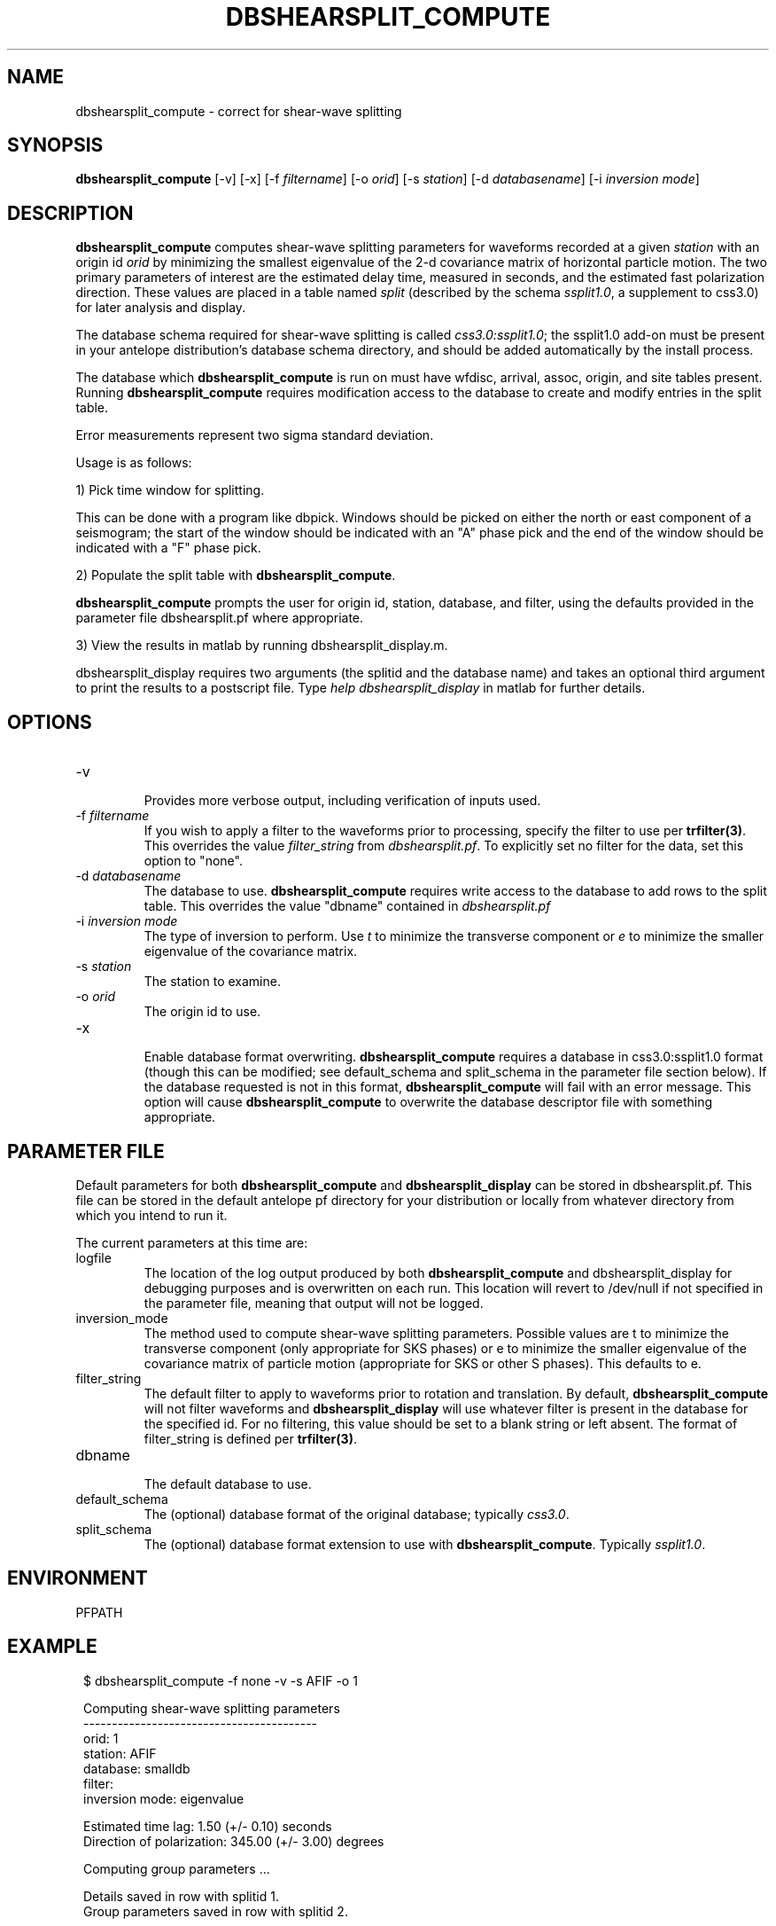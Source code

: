 .TH DBSHEARSPLIT_COMPUTE 1 "$Date$"
.SH NAME
dbshearsplit_compute \- correct for shear-wave splitting
.SH SYNOPSIS
\fBdbshearsplit_compute\fP [\-v] [\-x] [\-f \fIfiltername\fP] [\-o \fIorid\fP]
[\-s \fIstation\fP] [\-d \fIdatabasename\fP] [\-i \fIinversion mode\fP]
.SH DESCRIPTION
\fBdbshearsplit_compute\fP computes shear-wave splitting parameters for waveforms
recorded at a given \fIstation\fP with an origin id \fIorid\fP by
minimizing the smallest eigenvalue of the 2-d covariance matrix of horizontal
particle motion. The two primary parameters of interest are the estimated
delay time, measured in seconds, and the estimated fast polarization
direction.  These values are placed in a table named \fIsplit\fP (described by 
the schema \fIssplit1.0\fP, a supplement to css3.0) for later analysis and display.

The database schema required for shear-wave splitting is called 
\fIcss3.0:ssplit1.0\fP; the ssplit1.0 add-on must be present in your antelope 
distribution's database schema directory, and should be added automatically 
by the install process.

The database which \fBdbshearsplit_compute\fP is run on must have wfdisc, 
arrival, assoc, origin, and site tables present.  Running
\fBdbshearsplit_compute\fP requires modification access to the database to
create and modify entries in the split table.

Error measurements represent two sigma standard deviation.

Usage is as follows:

1) Pick time window for splitting.

This can be done with a program like dbpick.  Windows should be picked on either
the north or east component of a seismogram; the start of the window should be
indicated with an "A" phase pick and the end of the window should be indicated 
with a "F" phase pick.

2) Populate the split table with \fBdbshearsplit_compute\fP.

\fBdbshearsplit_compute\fP prompts the user for origin id, station, database, 
and filter, using the defaults provided in the parameter file dbshearsplit.pf
where appropriate.

3) View the results in matlab by running dbshearsplit_display.m.

dbshearsplit_display requires two arguments (the splitid and the database name) 
and takes an optional third argument to print the results to a postscript file. 
Type \fIhelp dbshearsplit_display\fP in matlab for further details.

.SH OPTIONS
.IP "-v"
.br
Provides more verbose output, including verification of inputs used.
.IP "-f \fIfiltername\fP"
.br
If you wish to apply a filter to the waveforms prior to processing, specify
the filter to use per \fBtrfilter(3)\fP. This overrides the value 
\fIfilter_string\fP from \fIdbshearsplit.pf\fP.  To explicitly set no filter
for the data, set this option to "none".
.IP "-d \fIdatabasename\fP"
.br
The database to use.  \fBdbshearsplit_compute\fP requires write access to the
database to add rows to the split table. This overrides the value "dbname"
contained in \fIdbshearsplit.pf\fP
.IP "-i \fIinversion mode\fP"
.br
The type of inversion to perform. Use \fIt\fP to minimize the transverse
component or \fIe\fP to minimize the smaller eigenvalue of the covariance
matrix.
.IP "-s \fIstation\fP"
.br
The station to examine.
.IP "-o \fIorid\fP"
.br
The origin id to use.
.IP "-x"
.br
Enable database format overwriting.  \fBdbshearsplit_compute\fP requires a
database in css3.0:ssplit1.0 format (though this can be modified; see
default_schema and split_schema in the parameter file section below).  If the
database requested is not in this format, \fBdbshearsplit_compute\fP will fail
with an error message.  This option will cause \fBdbshearsplit_compute\fP to
overwrite the database descriptor file with something appropriate.

.SH PARAMETER FILE
Default parameters for both \fBdbshearsplit_compute\fP and
\fBdbshearsplit_display\fP can be stored in dbshearsplit.pf.  This file can be
stored in the default antelope pf directory for your distribution or locally
from whatever directory from which you intend to run it.

The current parameters at this time are:

.IP "logfile"
.br
The location of the log output produced by both \fBdbshearsplit_compute\fP and
dbshearsplit_display for debugging purposes and is overwritten on each run.
This location will revert to /dev/null if not specified in the parameter file,
meaning that output will not be logged.
.IP "inversion_mode"
.br
The method used to compute shear-wave splitting parameters. Possible values
are t to minimize the transverse component (only appropriate for SKS phases)
or e to minimize the smaller eigenvalue of the covariance matrix of particle
motion (appropriate for SKS or other S phases).  This defaults to e.
.IP "filter_string"
.br
The default filter to apply to waveforms prior to rotation and translation. By
default, \fBdbshearsplit_compute\fP will not filter waveforms and
\fBdbshearsplit_display\fP will use whatever filter is present in the database
for the specified id. For no filtering, this value should be set to a blank
string or left absent. The format of filter_string is defined per
\fBtrfilter(3)\fP.
.IP "dbname"
.br
The default database to use.
.IP "default_schema"
.br
The (optional) database format of the original database; typically
\fIcss3.0\fP.
.IP "split_schema"
.br
The (optional) database format extension to use with \fBdbshearsplit_compute\fP.
Typically \fIssplit1.0\fP.

.SH ENVIRONMENT
PFPATH
.SH EXAMPLE
.in 2c
.ft CW
.nf

.ne 11

$ dbshearsplit_compute -f none -v -s AFIF -o 1
 
Computing shear-wave splitting parameters
-----------------------------------------
          orid: 1
       station: AFIF
      database: smalldb
        filter: 
inversion mode: eigenvalue
 
.ne 7
       Estimated time lag:   1.50 (+/-  0.10) seconds
Direction of polarization: 345.00 (+/-  3.00) degrees
 
Computing group parameters ...
 
Details saved in row with splitid 1.
Group parameters saved in row with splitid 2.

$

.fi
.ft R
.in
.SH DIAGNOSTICS
.IP "Couldn't find parameter file: \fIname\fP"
The file \fIname\fP.pf could not be found in PFPATH.
.IP "Couldn't open database for reading: \fIname\fP"
The path specified for the database is incorrect, or the database is not in
valid css3.0 format.
.IP "Couldn't open database for writing: \fIname\fP"
The path specified for the database is incorrect, the database is not in valid
css3.0 format, or the user does not have write permissions for the database.
.SH "SEE ALSO"
.nf
trfilter(3)
.fi
.SH AUTHOR
Jennifer Bowen
IGPP, University of California, San Diego

